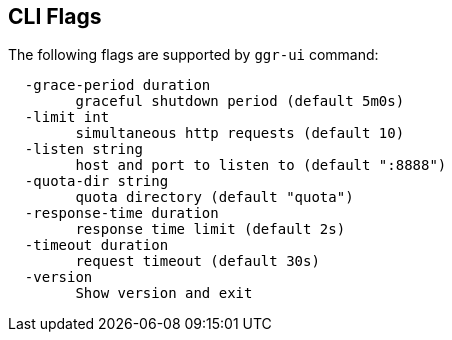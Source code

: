 == CLI Flags

The following flags are supported by ```ggr-ui``` command:
```
  -grace-period duration
    	graceful shutdown period (default 5m0s)
  -limit int
    	simultaneous http requests (default 10)
  -listen string
    	host and port to listen to (default ":8888")
  -quota-dir string
    	quota directory (default "quota")
  -response-time duration
    	response time limit (default 2s)
  -timeout duration
    	request timeout (default 30s)
  -version
    	Show version and exit
```